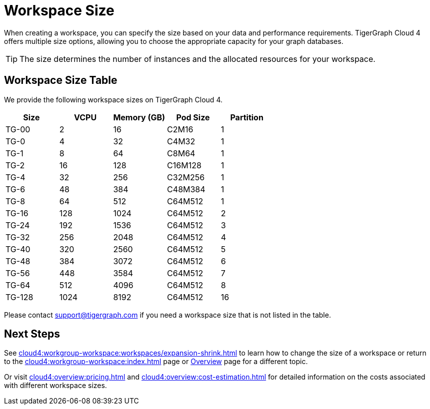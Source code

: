 = Workspace Size

When creating a workspace, you can specify the size based on your data and performance requirements.
TigerGraph Cloud 4 offers multiple size options, allowing you to choose the appropriate capacity for your graph databases.

[TIP]
The size determines the number of instances and the allocated resources for your workspace.

== Workspace Size Table

We provide the following workspace sizes on TigerGraph Cloud 4.

[cols=5]
|===
| Size | VCPU | Memory (GB) | Pod Size | Partition

|TG-00|2|16|C2M16|1

|TG-0|4|32|C4M32|1

|TG-1|8|64|C8M64|1

|TG-2|16|128|C16M128|1

|TG-4|32|256|C32M256|1

|TG-6|48|384|C48M384|1

|TG-8|64|512|C64M512|1

|TG-16|128|1024|C64M512|2

|TG-24|192|1536|C64M512|3

|TG-32|256|2048|C64M512|4

|TG-40|320|2560|C64M512|5

|TG-48|384|3072|C64M512|6

|TG-56|448|3584|C64M512|7

|TG-64|512|4096|C64M512|8

|TG-128|1024|8192|C64M512|16

|===

Please contact support@tigergraph.com if you need a workspace size that is not listed in the table.

////
TigerGraph Size Capacity Planner (TBD)

To help you determine the ideal workspace size for your graph databases, TigerGraph provides the TigerGraph Size Capacity Planner. This tool helps estimate the required resources based on factors such as data volume, query complexity, and expected workload. By using the TigerGraph Size Capacity Planner, you can make informed decisions about the size of your workspace, ensuring optimal performance and cost-effectiveness.

[User input of estimated data size]

Choosing the right workspace size is crucial for achieving optimal performance and cost efficiency. The TigerGraph Size Capacity Planner empowers you to make informed decisions and effectively manage the resources for your graph databases within TigerGraph Cloud.
////
== Next Steps

See xref:cloud4:workgroup-workspace:workspaces/expansion-shrink.adoc[] to learn how to change the size of a workspace or
return to the xref:cloud4:workgroup-workspace:index.adoc[] page or xref:cloud4:overview:index.adoc[Overview] page for a different topic.

Or visit xref:cloud4:overview:pricing.adoc[] and xref:cloud4:overview:cost-estimation.adoc[] for detailed information on the costs associated with different workspace sizes.


